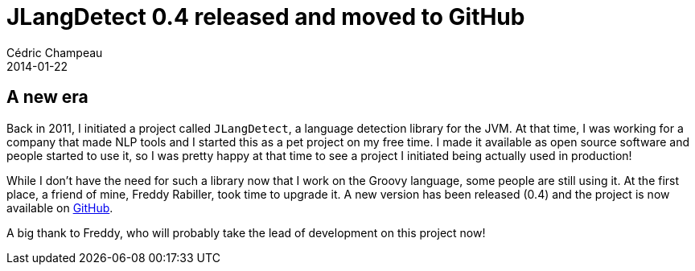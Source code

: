 = JLangDetect 0.4 released and moved to GitHub
Cédric Champeau
2014-01-22
:jbake-type: post
:jbake-tags: detection, europarl, java, jlangdetect, language, nlp, github
:jbake-status: published
:source-highlighter: prettify
:id: jlangdetect_0_4_github

== A new era

Back in 2011, I initiated a project called `JLangDetect`, a language detection library for the JVM. At that time, I was working for
a company that made NLP tools and I started this as a pet project on my free time. I made it available as open source software and
people started to use it, so I was pretty happy at that time to see a project I initiated being actually used in production!

While I don't have the need for such a library now that I work on the Groovy language, some people are still using it. At the first
place, a friend of mine, Freddy Rabiller, took time to upgrade it. A new version has been released (0.4) and the project is now
available on https://github.com/melix/jlangdetect[GitHub].

A big thank to Freddy, who will probably take the lead of development on this project now!



